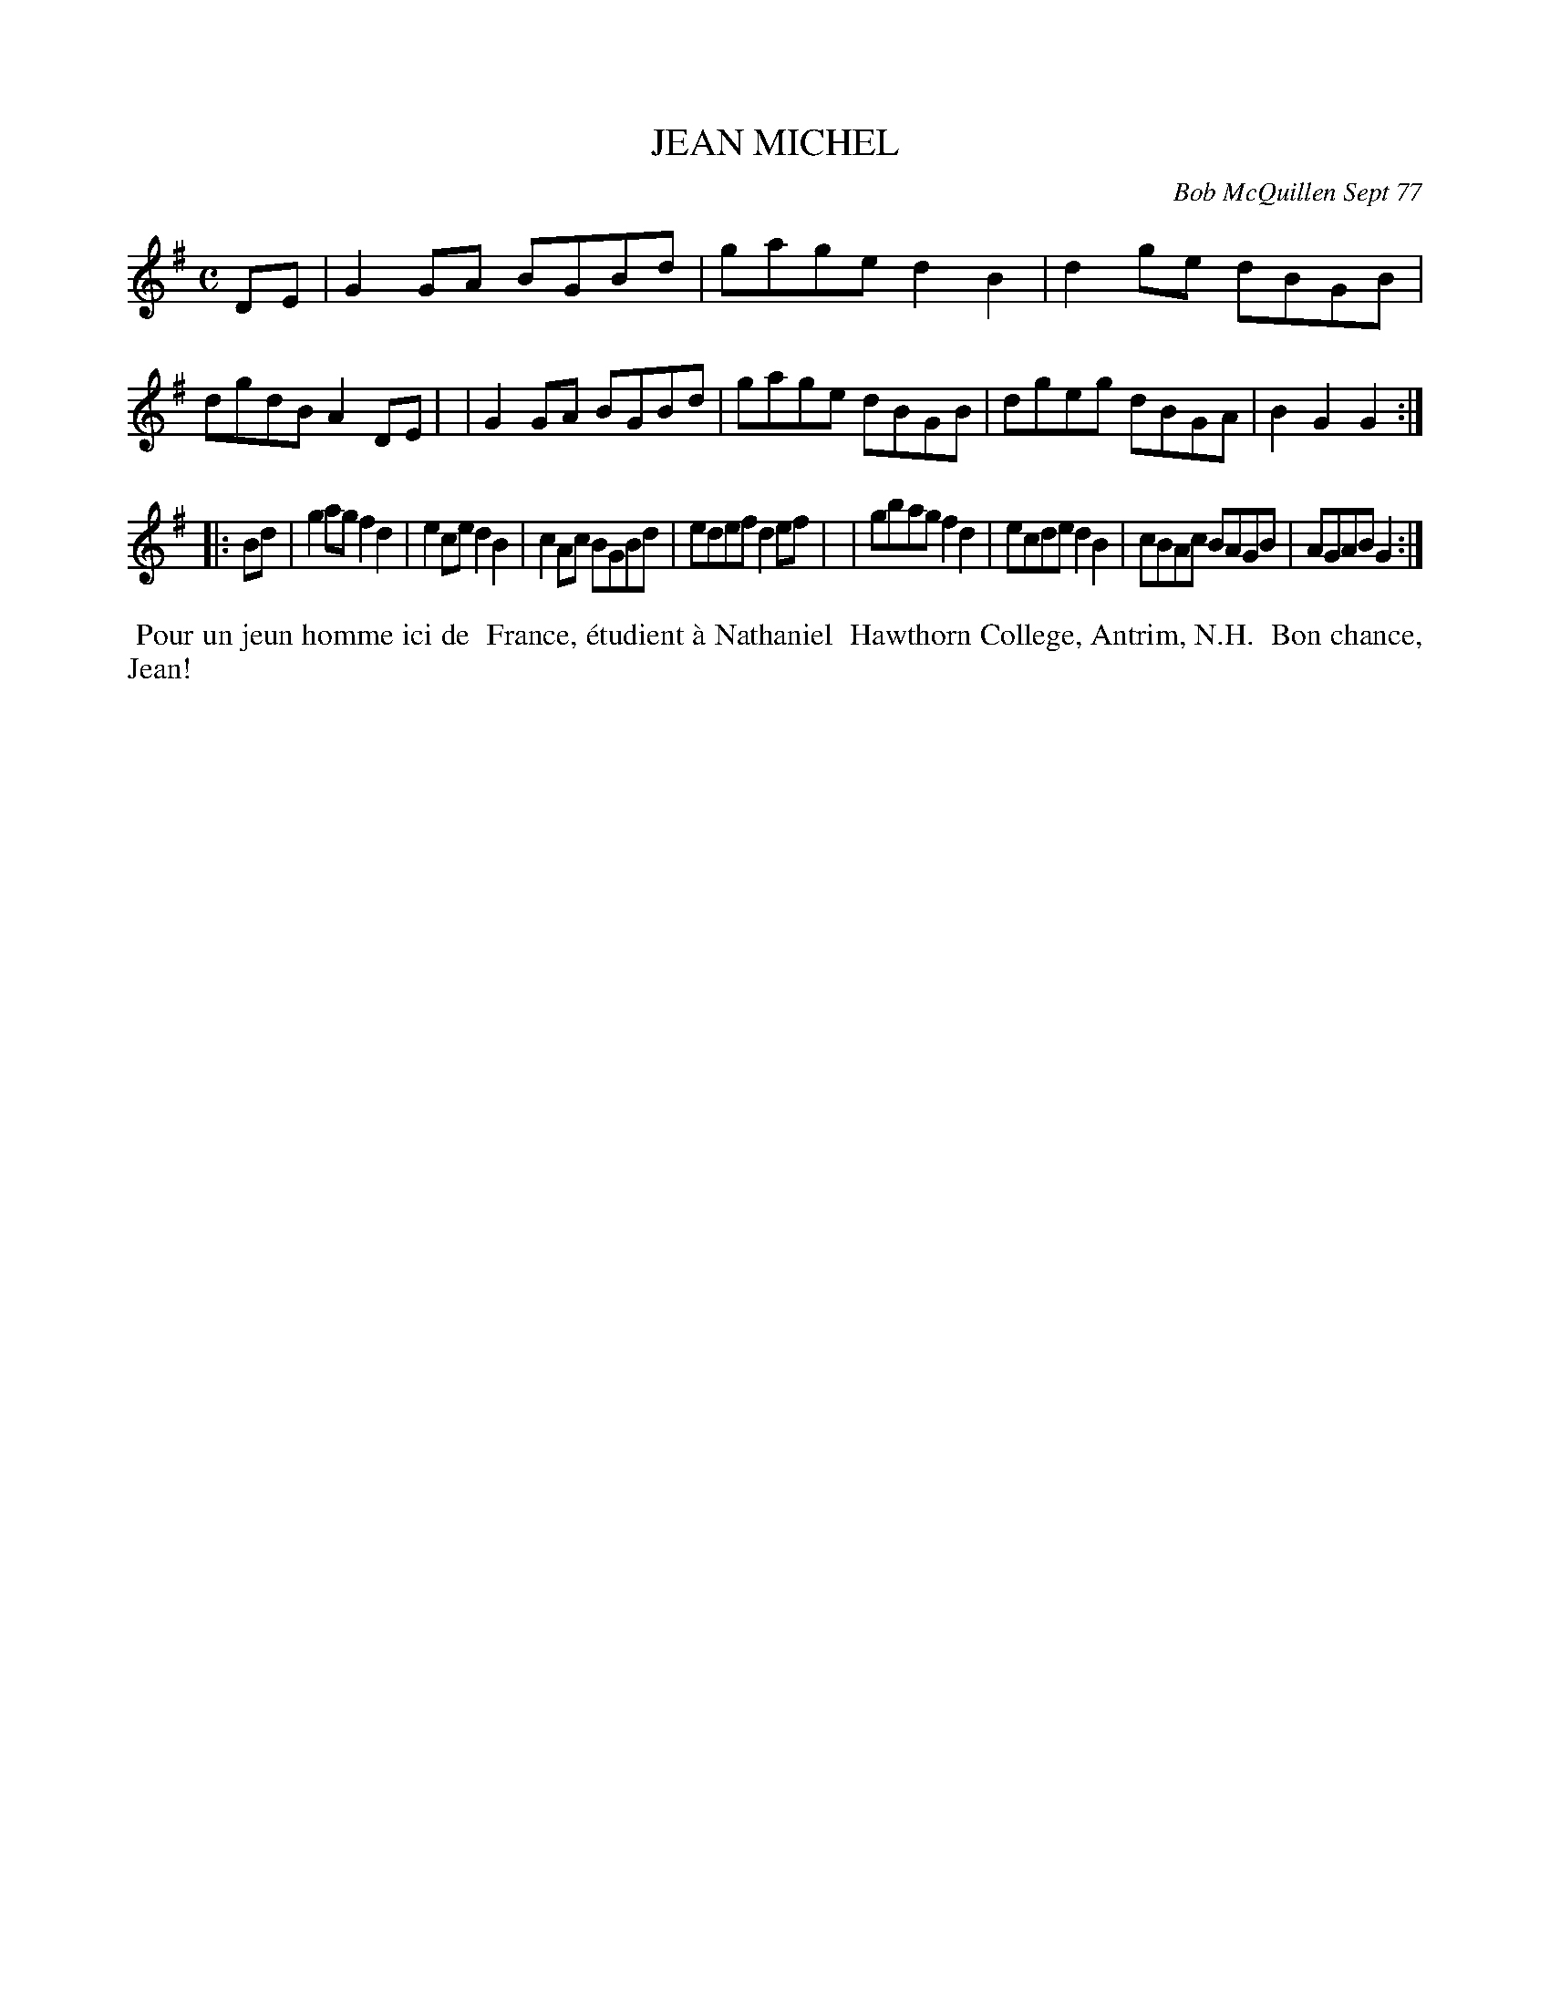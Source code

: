 X: 03043
T: JEAN MICHEL
C: Bob McQuillen Sept 77
B: Bob's Note Book 03 #43
%R: reel, polka
%D:1977
Z: 2020 John Chambers <jc:trillian.mit.edu>
M: C
L: 1/8
K: G
DE \
| G2GA BGBd | gage d2B2 | d2ge dBGB | dgdB A2DE |\
| G2GA BGBd | gage dBGB | dgeg dBGA | B2G2 G2  :|
|: Bd \
| g2ag f2d2 | e2ce d2B2 | c2Ac BGBd | edef d2ef |\
| gbag f2d2 | ecde d2B2 | cBAc BAGB | AGAB G2  :|
%%begintext align
%% Pour un jeun homme ici de
%% France, \'etudient \`a Nathaniel
%% Hawthorn College, Antrim, N.H.
%% Bon chance, Jean!
%%endtext
